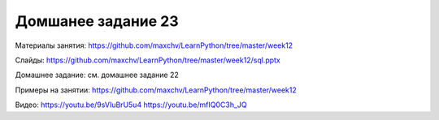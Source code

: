 ===================
Домшанее задание 23
===================

Материалы занятия:  https://github.com/maxchv/LearnPython/tree/master/week12

Слайды:	            https://github.com/maxchv/LearnPython/tree/master/week12/sql.pptx

Домашнее задание:   см. домашнее задание 22

Примеры на занятии: https://github.com/maxchv/LearnPython/tree/master/week12
		

Видео: 				https://youtu.be/9sVIuBrU5u4 https://youtu.be/mfIQ0C3h_JQ